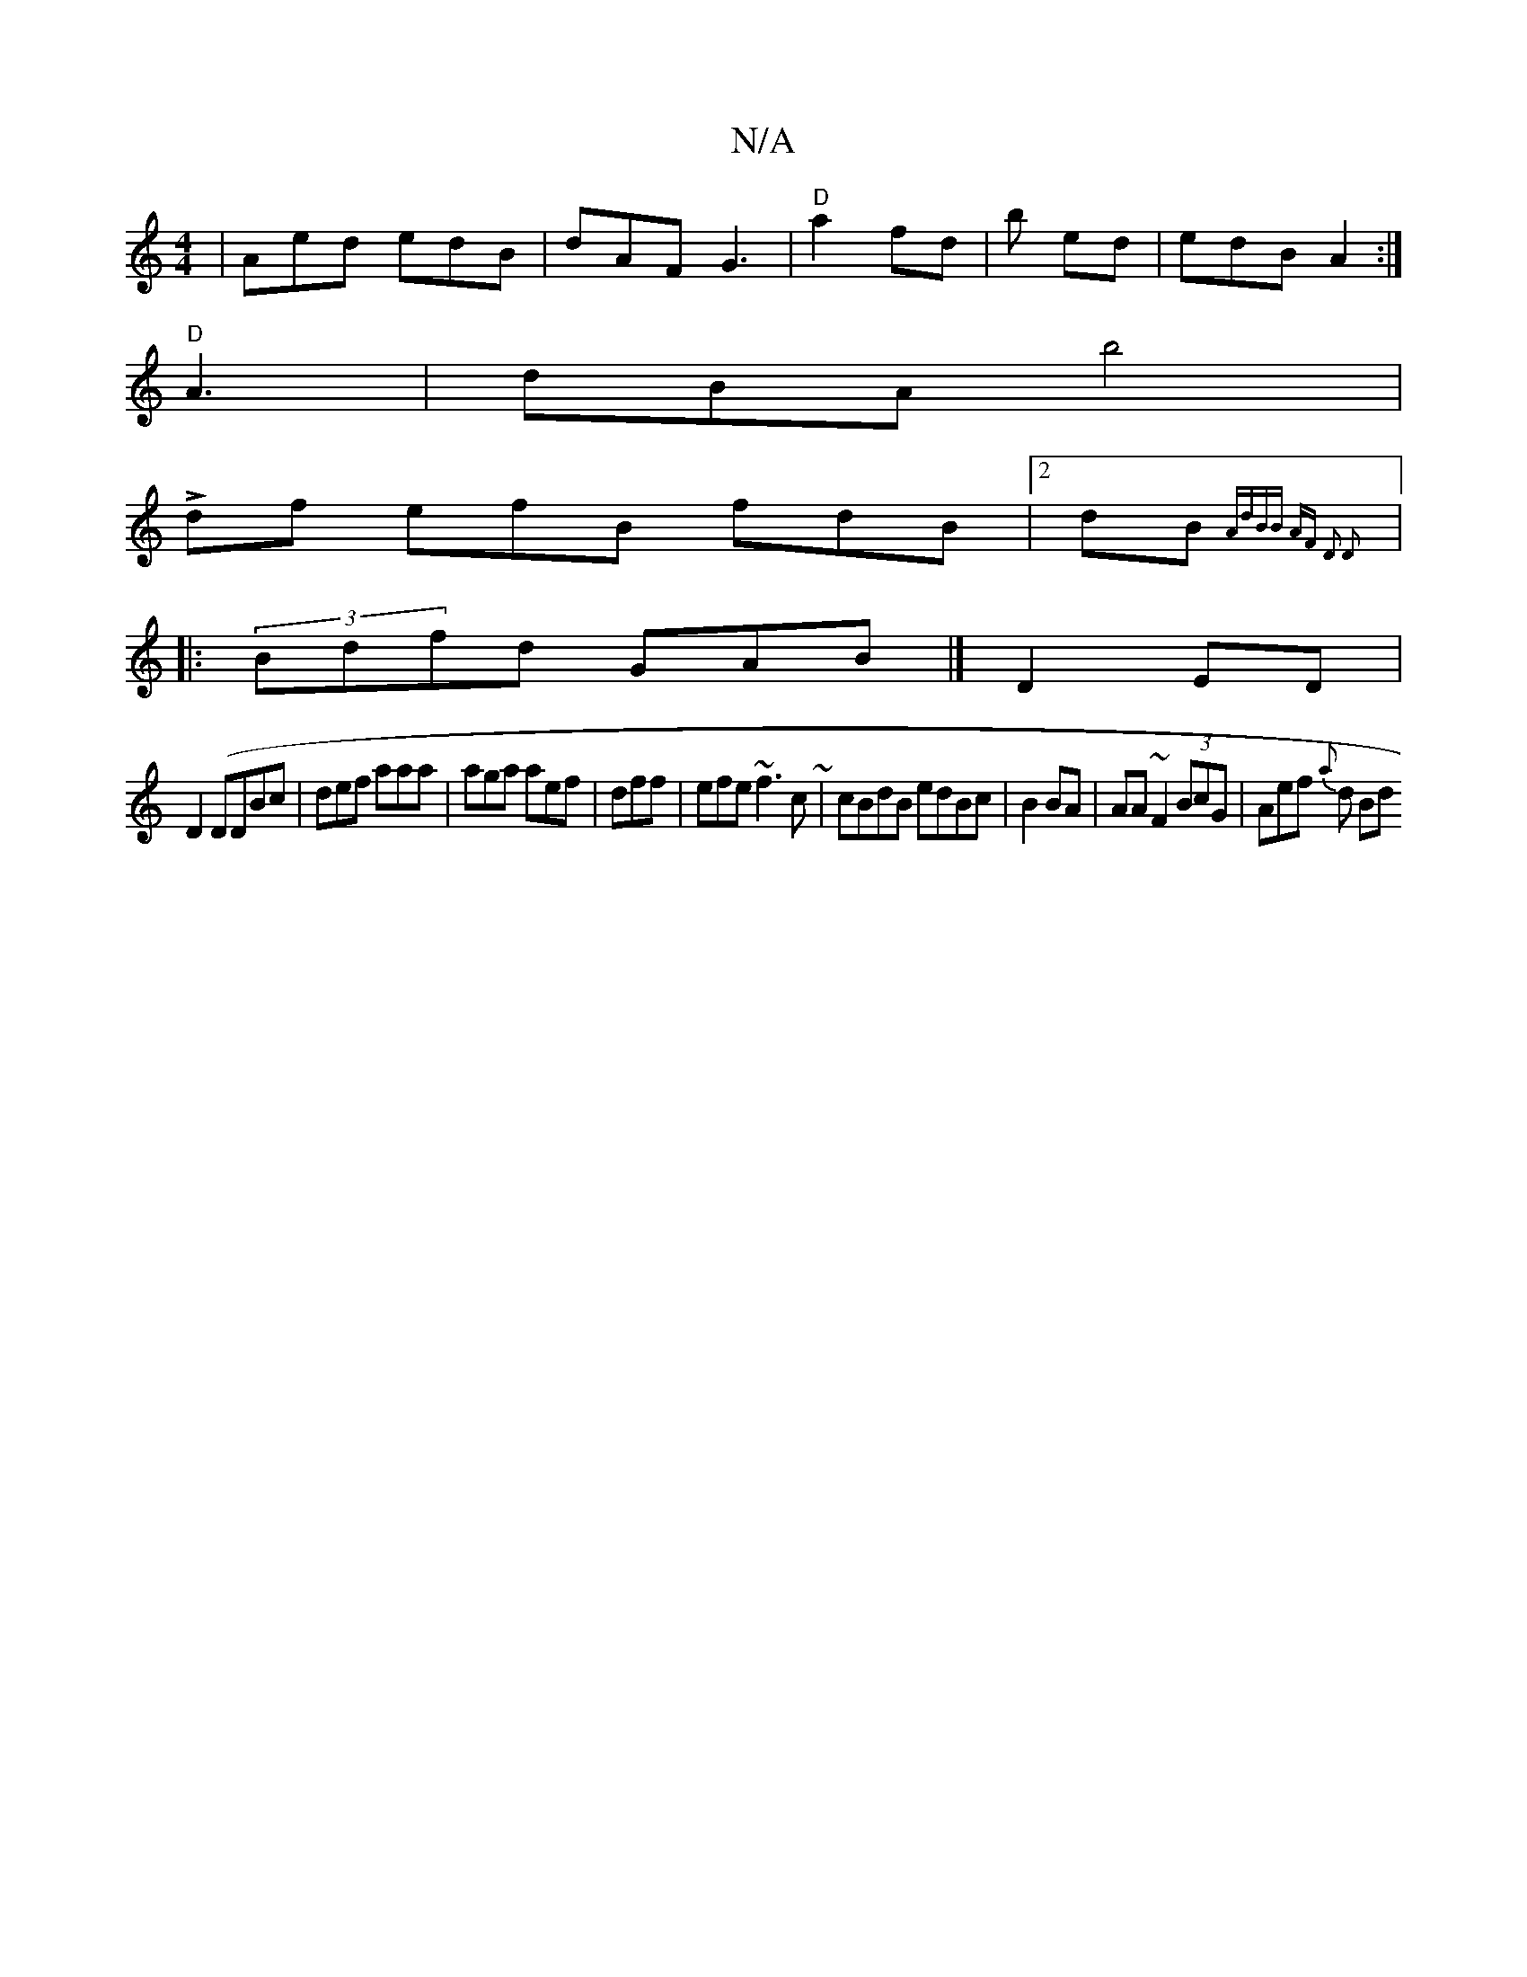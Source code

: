 X:1
T:N/A
M:4/4
R:N/A
K:Cmajor
| Aed edB|dAF G3|"D"a2 fd | b ed|edB A2:|
"D"A3 | dBA b4 |
Ldf efB fdB|2dB {AdBB AF D2 D2 :|
|:(3Bdf-d GAB |]D2 ED|
D2 (DDBc|def aaa|aga aef|dff | efe ~f3c~| cBdB edBc| B2 BA | AA~F2 (3BcG|Aef {a}d Bd
